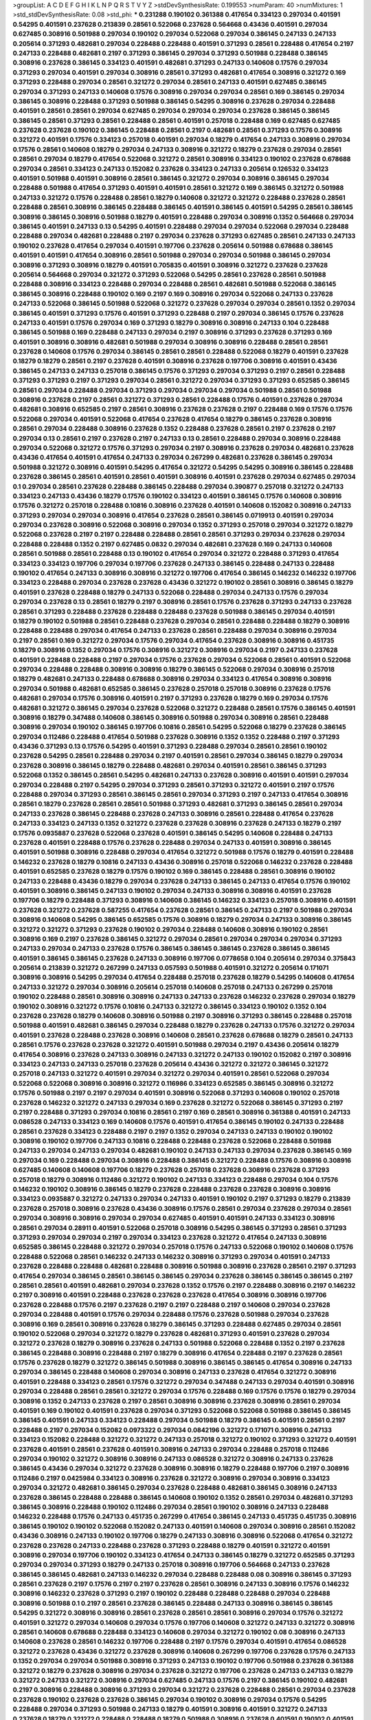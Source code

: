 >groupList:
A C D E F G H I K L
N P Q R S T V Y Z 
>stdDevSynthesisRate:
0.199553 
>numParam:
40
>numMixtures:
1
>std_stdDevSynthesisRate:
0.08
>std_phi:
***
0.231288 0.190102 0.361388 0.417654 0.334123 0.297034 0.401591 0.54295 0.401591 0.237628
0.213839 0.28561 0.522068 0.237628 0.564668 0.43436 0.401591 0.297034 0.627485 0.308916
0.501988 0.297034 0.190102 0.297034 0.522068 0.297034 0.386145 0.247133 0.247133 0.205614
0.371293 0.482681 0.297034 0.228488 0.228488 0.401591 0.371293 0.28561 0.228488 0.417654
0.2197 0.247133 0.228488 0.482681 0.2197 0.371293 0.386145 0.297034 0.371293 0.501988
0.228488 0.386145 0.308916 0.237628 0.386145 0.334123 0.401591 0.482681 0.371293 0.247133
0.140608 0.17576 0.297034 0.371293 0.297034 0.401591 0.297034 0.308916 0.28561 0.371293
0.482681 0.417654 0.308916 0.321272 0.169 0.371293 0.228488 0.297034 0.28561 0.321272
0.297034 0.28561 0.247133 0.401591 0.627485 0.386145 0.297034 0.371293 0.247133 0.140608
0.17576 0.308916 0.297034 0.297034 0.28561 0.169 0.386145 0.297034 0.386145 0.308916
0.228488 0.371293 0.501988 0.386145 0.54295 0.308916 0.237628 0.297034 0.228488 0.401591
0.28561 0.28561 0.297034 0.627485 0.297034 0.297034 0.297034 0.237628 0.386145 0.386145
0.386145 0.28561 0.371293 0.28561 0.228488 0.28561 0.401591 0.257018 0.228488 0.169
0.627485 0.627485 0.237628 0.237628 0.190102 0.386145 0.228488 0.28561 0.2197 0.482681
0.28561 0.371293 0.17576 0.308916 0.321272 0.401591 0.17576 0.334123 0.257018 0.401591
0.297034 0.18279 0.417654 0.247133 0.308916 0.297034 0.17576 0.28561 0.140608 0.18279
0.297034 0.247133 0.308916 0.321272 0.18279 0.237628 0.297034 0.28561 0.28561 0.297034
0.18279 0.417654 0.522068 0.321272 0.28561 0.308916 0.334123 0.190102 0.237628 0.678688
0.297034 0.28561 0.334123 0.247133 0.152082 0.237628 0.334123 0.247133 0.205614 0.126532
0.334123 0.401591 0.501988 0.401591 0.308916 0.28561 0.386145 0.321272 0.297034 0.308916
0.386145 0.297034 0.228488 0.501988 0.417654 0.371293 0.401591 0.401591 0.28561 0.321272
0.169 0.386145 0.321272 0.501988 0.247133 0.321272 0.17576 0.228488 0.28561 0.18279
0.140608 0.321272 0.321272 0.228488 0.237628 0.28561 0.228488 0.28561 0.308916 0.386145
0.228488 0.386145 0.401591 0.386145 0.401591 0.54295 0.28561 0.386145 0.308916 0.386145
0.308916 0.501988 0.18279 0.401591 0.228488 0.297034 0.308916 0.1352 0.564668 0.297034
0.386145 0.401591 0.247133 0.13 0.54295 0.401591 0.228488 0.297034 0.297034 0.522068
0.297034 0.228488 0.228488 0.297034 0.482681 0.228488 0.2197 0.297034 0.237628 0.371293
0.627485 0.28561 0.247133 0.247133 0.190102 0.237628 0.417654 0.297034 0.401591 0.197706
0.237628 0.205614 0.501988 0.678688 0.386145 0.401591 0.401591 0.417654 0.308916 0.28561
0.501988 0.297034 0.297034 0.501988 0.386145 0.297034 0.308916 0.371293 0.308916 0.18279
0.401591 0.705835 0.401591 0.308916 0.321272 0.237628 0.237628 0.205614 0.564668 0.297034
0.321272 0.371293 0.522068 0.54295 0.28561 0.237628 0.28561 0.501988 0.228488 0.308916
0.334123 0.228488 0.297034 0.228488 0.28561 0.482681 0.501988 0.522068 0.386145 0.386145
0.308916 0.228488 0.190102 0.169 0.2197 0.169 0.308916 0.297034 0.522068 0.247133
0.237628 0.247133 0.522068 0.386145 0.501988 0.522068 0.321272 0.237628 0.297034 0.297034
0.28561 0.1352 0.297034 0.386145 0.401591 0.371293 0.17576 0.401591 0.371293 0.228488
0.2197 0.297034 0.386145 0.17576 0.237628 0.247133 0.401591 0.17576 0.297034 0.169
0.371293 0.18279 0.308916 0.308916 0.247133 0.104 0.228488 0.386145 0.501988 0.169
0.228488 0.247133 0.297034 0.2197 0.308916 0.371293 0.237628 0.371293 0.169 0.401591
0.308916 0.308916 0.482681 0.501988 0.297034 0.308916 0.308916 0.228488 0.28561 0.28561
0.237628 0.140608 0.17576 0.297034 0.386145 0.28561 0.28561 0.228488 0.522068 0.18279
0.401591 0.237628 0.18279 0.18279 0.28561 0.2197 0.237628 0.401591 0.308916 0.237628
0.197706 0.308916 0.401591 0.43436 0.386145 0.247133 0.247133 0.257018 0.386145 0.17576
0.371293 0.297034 0.371293 0.2197 0.28561 0.228488 0.371293 0.371293 0.2197 0.371293
0.297034 0.28561 0.321272 0.297034 0.371293 0.371293 0.652585 0.386145 0.28561 0.297034
0.228488 0.297034 0.371293 0.297034 0.297034 0.297034 0.501988 0.28561 0.501988 0.308916
0.237628 0.2197 0.28561 0.321272 0.371293 0.28561 0.228488 0.17576 0.401591 0.237628
0.297034 0.482681 0.308916 0.652585 0.2197 0.28561 0.308916 0.237628 0.237628 0.2197
0.228488 0.169 0.17576 0.17576 0.522068 0.297034 0.401591 0.522068 0.417654 0.237628
0.417654 0.18279 0.386145 0.237628 0.308916 0.28561 0.297034 0.228488 0.308916 0.237628
0.1352 0.228488 0.237628 0.28561 0.2197 0.237628 0.2197 0.297034 0.13 0.28561
0.2197 0.237628 0.2197 0.247133 0.13 0.28561 0.228488 0.297034 0.308916 0.228488
0.297034 0.522068 0.321272 0.17576 0.371293 0.297034 0.2197 0.308916 0.237628 0.297034
0.482681 0.237628 0.43436 0.417654 0.401591 0.417654 0.247133 0.297034 0.267299 0.482681
0.237628 0.386145 0.297034 0.501988 0.321272 0.308916 0.401591 0.54295 0.417654 0.321272
0.54295 0.54295 0.308916 0.386145 0.228488 0.237628 0.386145 0.28561 0.401591 0.28561
0.401591 0.308916 0.401591 0.237628 0.297034 0.627485 0.297034 0.1 0.297034 0.28561
0.237628 0.228488 0.386145 0.228488 0.297034 0.390877 0.257018 0.321272 0.247133 0.334123
0.247133 0.43436 0.18279 0.17576 0.190102 0.334123 0.401591 0.386145 0.17576 0.140608
0.308916 0.17576 0.321272 0.257018 0.228488 0.10816 0.308916 0.237628 0.401591 0.140608
0.152082 0.308916 0.247133 0.371293 0.297034 0.297034 0.308916 0.417654 0.237628 0.28561
0.386145 0.0719913 0.401591 0.297034 0.297034 0.237628 0.308916 0.522068 0.308916 0.297034
0.1352 0.371293 0.257018 0.297034 0.321272 0.18279 0.522068 0.237628 0.2197 0.2197
0.228488 0.228488 0.28561 0.28561 0.371293 0.297034 0.237628 0.297034 0.228488 0.228488
0.1352 0.2197 0.627485 0.0832 0.297034 0.482681 0.237628 0.169 0.247133 0.140608
0.28561 0.501988 0.28561 0.228488 0.13 0.190102 0.417654 0.297034 0.321272 0.228488
0.371293 0.417654 0.334123 0.334123 0.197706 0.297034 0.197706 0.237628 0.247133 0.386145
0.228488 0.247133 0.228488 0.190102 0.417654 0.247133 0.308916 0.308916 0.321272 0.197706
0.417654 0.386145 0.146232 0.146232 0.197706 0.334123 0.228488 0.297034 0.237628 0.237628
0.43436 0.321272 0.190102 0.28561 0.308916 0.386145 0.18279 0.401591 0.237628 0.228488
0.18279 0.247133 0.522068 0.228488 0.297034 0.247133 0.17576 0.297034 0.297034 0.237628
0.13 0.28561 0.18279 0.2197 0.308916 0.28561 0.17576 0.237628 0.371293 0.247133
0.237628 0.28561 0.371293 0.228488 0.237628 0.228488 0.228488 0.237628 0.501988 0.386145
0.297034 0.401591 0.18279 0.190102 0.501988 0.28561 0.228488 0.237628 0.297034 0.28561
0.228488 0.228488 0.18279 0.308916 0.228488 0.228488 0.297034 0.417654 0.247133 0.237628
0.28561 0.228488 0.297034 0.308916 0.297034 0.2197 0.28561 0.169 0.321272 0.297034
0.17576 0.297034 0.417654 0.237628 0.308916 0.308916 0.451735 0.18279 0.308916 0.1352
0.297034 0.17576 0.308916 0.321272 0.308916 0.297034 0.2197 0.247133 0.237628 0.401591
0.228488 0.228488 0.2197 0.297034 0.17576 0.237628 0.297034 0.522068 0.28561 0.401591
0.522068 0.297034 0.228488 0.228488 0.308916 0.308916 0.18279 0.386145 0.522068 0.297034
0.308916 0.257018 0.18279 0.482681 0.247133 0.228488 0.678688 0.308916 0.297034 0.334123
0.417654 0.308916 0.308916 0.297034 0.501988 0.482681 0.652585 0.386145 0.237628 0.257018
0.257018 0.308916 0.237628 0.17576 0.482681 0.297034 0.17576 0.308916 0.401591 0.2197
0.371293 0.237628 0.18279 0.169 0.297034 0.17576 0.482681 0.321272 0.386145 0.297034
0.237628 0.522068 0.321272 0.228488 0.28561 0.17576 0.386145 0.401591 0.308916 0.18279
0.347488 0.140608 0.386145 0.308916 0.501988 0.297034 0.308916 0.28561 0.228488 0.308916
0.297034 0.190102 0.386145 0.197706 0.10816 0.28561 0.54295 0.522068 0.18279 0.237628
0.386145 0.297034 0.112486 0.228488 0.417654 0.501988 0.237628 0.308916 0.1352 0.1352
0.228488 0.2197 0.371293 0.43436 0.371293 0.13 0.17576 0.54295 0.401591 0.371293
0.228488 0.297034 0.28561 0.28561 0.190102 0.237628 0.54295 0.28561 0.228488 0.297034
0.2197 0.401591 0.28561 0.297034 0.386145 0.18279 0.297034 0.237628 0.308916 0.386145
0.18279 0.228488 0.482681 0.297034 0.401591 0.28561 0.386145 0.371293 0.522068 0.1352
0.386145 0.28561 0.54295 0.482681 0.247133 0.237628 0.308916 0.401591 0.401591 0.297034
0.297034 0.228488 0.2197 0.54295 0.297034 0.371293 0.28561 0.371293 0.321272 0.401591
0.2197 0.17576 0.228488 0.297034 0.371293 0.28561 0.386145 0.28561 0.297034 0.371293
0.2197 0.247133 0.417654 0.308916 0.28561 0.18279 0.237628 0.28561 0.28561 0.501988
0.371293 0.482681 0.371293 0.386145 0.28561 0.297034 0.247133 0.237628 0.386145 0.228488
0.237628 0.247133 0.308916 0.28561 0.228488 0.417654 0.237628 0.247133 0.334123 0.247133
0.1352 0.321272 0.237628 0.237628 0.308916 0.237628 0.247133 0.18279 0.2197 0.17576
0.0935887 0.237628 0.522068 0.237628 0.401591 0.386145 0.54295 0.140608 0.228488 0.247133
0.237628 0.401591 0.228488 0.17576 0.237628 0.228488 0.297034 0.247133 0.401591 0.308916
0.386145 0.401591 0.501988 0.308916 0.228488 0.297034 0.417654 0.321272 0.501988 0.17576
0.18279 0.401591 0.228488 0.146232 0.237628 0.18279 0.10816 0.247133 0.43436 0.308916
0.257018 0.522068 0.146232 0.237628 0.228488 0.401591 0.652585 0.237628 0.18279 0.17576
0.190102 0.169 0.386145 0.228488 0.28561 0.308916 0.190102 0.247133 0.228488 0.43436
0.18279 0.297034 0.237628 0.247133 0.386145 0.247133 0.417654 0.17576 0.190102 0.401591
0.308916 0.386145 0.247133 0.190102 0.297034 0.247133 0.308916 0.308916 0.401591 0.237628
0.197706 0.18279 0.228488 0.371293 0.308916 0.140608 0.386145 0.146232 0.334123 0.257018
0.308916 0.401591 0.237628 0.321272 0.237628 0.587255 0.417654 0.237628 0.28561 0.386145
0.247133 0.2197 0.501988 0.297034 0.308916 0.140608 0.54295 0.386145 0.652585 0.17576
0.308916 0.18279 0.297034 0.247133 0.308916 0.386145 0.321272 0.321272 0.371293 0.237628
0.190102 0.297034 0.228488 0.140608 0.308916 0.190102 0.28561 0.308916 0.169 0.2197
0.237628 0.386145 0.321272 0.297034 0.28561 0.297034 0.297034 0.297034 0.371293 0.247133
0.297034 0.247133 0.237628 0.17576 0.386145 0.386145 0.386145 0.237628 0.386145 0.386145
0.401591 0.386145 0.386145 0.237628 0.247133 0.308916 0.197706 0.0778658 0.104 0.205614
0.297034 0.375843 0.205614 0.213839 0.321272 0.267299 0.247133 0.057593 0.501988 0.401591
0.321272 0.205614 0.171071 0.308916 0.308916 0.54295 0.297034 0.417654 0.228488 0.257018
0.237628 0.18279 0.54295 0.140608 0.417654 0.247133 0.321272 0.297034 0.308916 0.205614
0.257018 0.140608 0.257018 0.247133 0.267299 0.257018 0.190102 0.228488 0.28561 0.308916
0.308916 0.247133 0.247133 0.237628 0.146232 0.237628 0.297034 0.18279 0.190102 0.308916
0.321272 0.17576 0.10816 0.247133 0.321272 0.386145 0.334123 0.190102 0.1352 0.104
0.237628 0.237628 0.18279 0.140608 0.308916 0.501988 0.2197 0.308916 0.371293 0.386145
0.228488 0.257018 0.501988 0.401591 0.482681 0.386145 0.297034 0.228488 0.18279 0.237628
0.247133 0.17576 0.321272 0.297034 0.401591 0.237628 0.228488 0.237628 0.308916 0.140608
0.28561 0.237628 0.678688 0.18279 0.28561 0.247133 0.28561 0.17576 0.237628 0.237628
0.321272 0.401591 0.501988 0.297034 0.2197 0.43436 0.205614 0.18279 0.417654 0.308916
0.237628 0.247133 0.308916 0.247133 0.321272 0.247133 0.190102 0.152082 0.2197 0.308916
0.334123 0.247133 0.247133 0.257018 0.237628 0.205614 0.43436 0.321272 0.321272 0.386145
0.321272 0.257018 0.247133 0.321272 0.401591 0.297034 0.321272 0.297034 0.401591 0.28561
0.522068 0.297034 0.522068 0.522068 0.308916 0.308916 0.321272 0.116986 0.334123 0.652585
0.386145 0.308916 0.321272 0.17576 0.501988 0.2197 0.2197 0.297034 0.401591 0.308916
0.522068 0.371293 0.140608 0.190102 0.257018 0.237628 0.146232 0.321272 0.247133 0.297034
0.169 0.237628 0.321272 0.522068 0.386145 0.371293 0.2197 0.2197 0.228488 0.371293
0.297034 0.10816 0.28561 0.2197 0.169 0.28561 0.308916 0.361388 0.401591 0.247133
0.086528 0.247133 0.334123 0.169 0.140608 0.17576 0.401591 0.417654 0.386145 0.190102
0.247133 0.228488 0.28561 0.237628 0.334123 0.228488 0.2197 0.2197 0.1352 0.297034
0.247133 0.247133 0.190102 0.190102 0.308916 0.190102 0.197706 0.247133 0.10816 0.228488
0.228488 0.237628 0.522068 0.228488 0.501988 0.247133 0.297034 0.247133 0.297034 0.482681
0.190102 0.247133 0.247133 0.297034 0.237628 0.386145 0.169 0.297034 0.169 0.228488
0.297034 0.308916 0.228488 0.386145 0.321272 0.228488 0.17576 0.308916 0.308916 0.627485
0.140608 0.140608 0.197706 0.18279 0.237628 0.257018 0.237628 0.308916 0.237628 0.371293
0.257018 0.18279 0.308916 0.112486 0.321272 0.190102 0.247133 0.334123 0.228488 0.297034
0.104 0.17576 0.146232 0.190102 0.308916 0.386145 0.18279 0.237628 0.228488 0.237628
0.237628 0.308916 0.308916 0.334123 0.0935887 0.321272 0.247133 0.297034 0.247133 0.401591
0.190102 0.2197 0.371293 0.18279 0.213839 0.237628 0.257018 0.308916 0.237628 0.43436
0.308916 0.17576 0.28561 0.297034 0.237628 0.297034 0.28561 0.297034 0.308916 0.308916
0.297034 0.297034 0.627485 0.401591 0.401591 0.247133 0.334123 0.308916 0.28561 0.297034
0.28911 0.401591 0.522068 0.257018 0.308916 0.54295 0.386145 0.371293 0.28561 0.371293
0.371293 0.297034 0.297034 0.2197 0.297034 0.334123 0.237628 0.321272 0.417654 0.247133
0.308916 0.652585 0.386145 0.228488 0.321272 0.297034 0.257018 0.17576 0.247133 0.522068
0.190102 0.140608 0.17576 0.228488 0.522068 0.28561 0.146232 0.247133 0.146232 0.308916
0.371293 0.297034 0.401591 0.247133 0.237628 0.228488 0.228488 0.482681 0.228488 0.308916
0.501988 0.308916 0.237628 0.28561 0.2197 0.371293 0.417654 0.297034 0.386145 0.28561
0.386145 0.386145 0.297034 0.237628 0.386145 0.386145 0.386145 0.2197 0.28561 0.28561
0.401591 0.482681 0.297034 0.237628 0.1352 0.17576 0.2197 0.228488 0.308916 0.2197
0.146232 0.2197 0.308916 0.401591 0.228488 0.237628 0.237628 0.237628 0.417654 0.308916
0.308916 0.197706 0.237628 0.228488 0.17576 0.2197 0.237628 0.2197 0.2197 0.228488
0.2197 0.140608 0.297034 0.237628 0.297034 0.228488 0.401591 0.17576 0.297034 0.228488
0.17576 0.237628 0.501988 0.297034 0.237628 0.308916 0.169 0.28561 0.308916 0.237628
0.18279 0.386145 0.371293 0.228488 0.627485 0.297034 0.28561 0.190102 0.522068 0.297034
0.321272 0.18279 0.237628 0.482681 0.371293 0.401591 0.237628 0.297034 0.321272 0.237628
0.18279 0.308916 0.237628 0.247133 0.501988 0.522068 0.228488 0.1352 0.2197 0.237628
0.386145 0.228488 0.308916 0.228488 0.2197 0.18279 0.308916 0.417654 0.228488 0.2197
0.237628 0.28561 0.17576 0.237628 0.18279 0.321272 0.386145 0.501988 0.308916 0.386145
0.386145 0.417654 0.308916 0.247133 0.297034 0.386145 0.228488 0.140608 0.297034 0.308916
0.247133 0.237628 0.417654 0.321272 0.308916 0.401591 0.228488 0.334123 0.28561 0.17576
0.321272 0.297034 0.347488 0.247133 0.297034 0.401591 0.308916 0.297034 0.228488 0.28561
0.28561 0.321272 0.297034 0.17576 0.228488 0.169 0.17576 0.17576 0.18279 0.297034
0.308916 0.1352 0.247133 0.237628 0.2197 0.28561 0.308916 0.308916 0.237628 0.308916
0.28561 0.297034 0.401591 0.169 0.190102 0.401591 0.237628 0.297034 0.371293 0.522068
0.522068 0.501988 0.386145 0.386145 0.386145 0.401591 0.247133 0.334123 0.228488 0.297034
0.501988 0.18279 0.386145 0.401591 0.28561 0.2197 0.228488 0.2197 0.297034 0.152082
0.0973322 0.297034 0.0842196 0.321272 0.171071 0.308916 0.247133 0.334123 0.152082 0.228488
0.321272 0.321272 0.247133 0.257018 0.321272 0.190102 0.371293 0.321272 0.401591 0.237628
0.401591 0.28561 0.237628 0.401591 0.308916 0.247133 0.297034 0.228488 0.257018 0.112486
0.297034 0.190102 0.321272 0.308916 0.308916 0.247133 0.086528 0.321272 0.308916 0.247133
0.237628 0.386145 0.43436 0.297034 0.321272 0.237628 0.308916 0.308916 0.18279 0.228488
0.197706 0.2197 0.308916 0.112486 0.2197 0.0425984 0.334123 0.308916 0.237628 0.321272
0.308916 0.297034 0.308916 0.334123 0.297034 0.321272 0.482681 0.386145 0.297034 0.237628
0.228488 0.482681 0.386145 0.308916 0.247133 0.237628 0.386145 0.228488 0.228488 0.386145
0.140608 0.190102 0.1352 0.28561 0.297034 0.482681 0.371293 0.386145 0.308916 0.228488
0.190102 0.112486 0.297034 0.28561 0.190102 0.308916 0.247133 0.228488 0.146232 0.228488
0.17576 0.247133 0.451735 0.267299 0.417654 0.386145 0.247133 0.451735 0.451735 0.308916
0.386145 0.190102 0.190102 0.522068 0.152082 0.247133 0.401591 0.140608 0.297034 0.308916
0.28561 0.152082 0.43436 0.308916 0.247133 0.190102 0.197706 0.18279 0.247133 0.308916
0.308916 0.522068 0.417654 0.321272 0.237628 0.237628 0.247133 0.228488 0.237628 0.371293
0.228488 0.18279 0.401591 0.321272 0.401591 0.308916 0.297034 0.197706 0.190102 0.334123
0.417654 0.247133 0.386145 0.18279 0.321272 0.652585 0.371293 0.297034 0.297034 0.371293
0.18279 0.247133 0.257018 0.308916 0.197706 0.564668 0.247133 0.237628 0.386145 0.386145
0.482681 0.247133 0.146232 0.297034 0.228488 0.228488 0.08 0.308916 0.386145 0.371293
0.28561 0.237628 0.2197 0.17576 0.2197 0.2197 0.237628 0.28561 0.308916 0.247133
0.308916 0.17576 0.146232 0.308916 0.146232 0.237628 0.371293 0.2197 0.190102 0.228488
0.228488 0.228488 0.297034 0.228488 0.308916 0.501988 0.1 0.2197 0.28561 0.237628
0.386145 0.228488 0.247133 0.308916 0.386145 0.386145 0.54295 0.321272 0.308916 0.308916
0.28561 0.237628 0.28561 0.28561 0.308916 0.297034 0.17576 0.321272 0.401591 0.321272
0.297034 0.140608 0.297034 0.17576 0.197706 0.140608 0.321272 0.247133 0.321272 0.308916
0.28561 0.140608 0.678688 0.228488 0.334123 0.140608 0.297034 0.321272 0.190102 0.08
0.308916 0.247133 0.140608 0.237628 0.28561 0.146232 0.197706 0.228488 0.2197 0.17576
0.297034 0.401591 0.417654 0.086528 0.321272 0.237628 0.43436 0.321272 0.237628 0.308916
0.140608 0.267299 0.197706 0.237628 0.17576 0.247133 0.1352 0.297034 0.297034 0.501988
0.308916 0.371293 0.247133 0.190102 0.197706 0.501988 0.237628 0.361388 0.321272 0.18279
0.237628 0.308916 0.297034 0.237628 0.321272 0.197706 0.237628 0.247133 0.247133 0.18279
0.321272 0.247133 0.321272 0.308916 0.297034 0.627485 0.247133 0.17576 0.2197 0.386145
0.190102 0.482681 0.2197 0.308916 0.228488 0.308916 0.371293 0.297034 0.321272 0.237628
0.228488 0.28561 0.297034 0.237628 0.237628 0.190102 0.237628 0.237628 0.386145 0.297034
0.190102 0.308916 0.297034 0.17576 0.54295 0.228488 0.297034 0.371293 0.501988 0.247133
0.18279 0.401591 0.308916 0.401591 0.321272 0.247133 0.237628 0.18279 0.321272 0.228488
0.228488 0.18279 0.501988 0.308916 0.237628 0.401591 0.190102 0.401591 0.386145 0.417654
0.401591 0.247133 0.237628 0.237628 0.247133 0.371293 0.140608 0.297034 0.501988 0.386145
0.237628 0.197706 0.237628 0.386145 0.17576 0.321272 0.28561 0.386145 0.237628 0.308916
0.2197 0.228488 0.17576 0.308916 0.386145 0.28561 0.237628 0.237628 0.247133 0.13
0.28561 0.297034 0.228488 0.297034 0.17576 0.2197 0.386145 0.308916 0.2197 0.17576
0.297034 0.297034 0.417654 0.386145 0.297034 0.2197 0.386145 0.297034 0.228488 0.28561
0.2197 0.321272 0.190102 0.297034 0.190102 0.28561 0.401591 0.321272 0.17576 0.297034
0.228488 0.1 0.237628 0.228488 0.10816 0.522068 0.308916 0.18279 0.308916 0.17576
0.386145 0.2197 0.297034 0.401591 0.417654 0.308916 0.297034 0.197706 0.190102 0.140608
0.190102 0.2197 0.297034 0.17576 0.386145 0.237628 0.18279 0.386145 0.247133 0.297034
0.247133 0.247133 0.297034 0.247133 0.321272 0.237628 0.228488 0.169 0.308916 0.1352
0.386145 0.2197 0.297034 0.386145 0.308916 0.2197 0.146232 0.17576 0.18279 0.308916
0.28561 0.401591 0.501988 0.501988 0.18279 0.0832 0.247133 0.522068 0.417654 0.371293
0.308916 0.146232 0.2197 0.297034 0.522068 0.297034 0.247133 0.228488 0.297034 0.28561
0.237628 0.17576 0.308916 0.2197 0.247133 0.18279 0.247133 0.501988 0.386145 0.308916
0.18279 0.18279 0.401591 0.308916 0.18279 0.401591 0.321272 0.237628 0.121665 0.297034
0.18279 0.169 0.501988 0.1352 0.1352 0.401591 0.321272 0.297034 0.228488 0.501988
0.297034 0.228488 0.522068 0.237628 0.28561 0.501988 0.237628 0.2197 0.401591 0.237628
0.2197 0.308916 0.401591 0.17576 0.28561 0.501988 0.308916 0.371293 0.386145 0.17576
0.297034 0.401591 0.28561 0.297034 0.237628 0.386145 0.140608 0.308916 0.308916 0.228488
0.228488 0.237628 0.190102 0.522068 0.2197 0.2197 0.297034 0.17576 0.228488 0.417654
0.17576 0.237628 0.17576 0.297034 0.297034 0.308916 0.237628 0.297034 0.17576 0.190102
0.18279 0.237628 
>categories:
0 0
>mixtureAssignment:
0 0 0 0 0 0 0 0 0 0 0 0 0 0 0 0 0 0 0 0 0 0 0 0 0 0 0 0 0 0 0 0 0 0 0 0 0 0 0 0 0 0 0 0 0 0 0 0 0 0
0 0 0 0 0 0 0 0 0 0 0 0 0 0 0 0 0 0 0 0 0 0 0 0 0 0 0 0 0 0 0 0 0 0 0 0 0 0 0 0 0 0 0 0 0 0 0 0 0 0
0 0 0 0 0 0 0 0 0 0 0 0 0 0 0 0 0 0 0 0 0 0 0 0 0 0 0 0 0 0 0 0 0 0 0 0 0 0 0 0 0 0 0 0 0 0 0 0 0 0
0 0 0 0 0 0 0 0 0 0 0 0 0 0 0 0 0 0 0 0 0 0 0 0 0 0 0 0 0 0 0 0 0 0 0 0 0 0 0 0 0 0 0 0 0 0 0 0 0 0
0 0 0 0 0 0 0 0 0 0 0 0 0 0 0 0 0 0 0 0 0 0 0 0 0 0 0 0 0 0 0 0 0 0 0 0 0 0 0 0 0 0 0 0 0 0 0 0 0 0
0 0 0 0 0 0 0 0 0 0 0 0 0 0 0 0 0 0 0 0 0 0 0 0 0 0 0 0 0 0 0 0 0 0 0 0 0 0 0 0 0 0 0 0 0 0 0 0 0 0
0 0 0 0 0 0 0 0 0 0 0 0 0 0 0 0 0 0 0 0 0 0 0 0 0 0 0 0 0 0 0 0 0 0 0 0 0 0 0 0 0 0 0 0 0 0 0 0 0 0
0 0 0 0 0 0 0 0 0 0 0 0 0 0 0 0 0 0 0 0 0 0 0 0 0 0 0 0 0 0 0 0 0 0 0 0 0 0 0 0 0 0 0 0 0 0 0 0 0 0
0 0 0 0 0 0 0 0 0 0 0 0 0 0 0 0 0 0 0 0 0 0 0 0 0 0 0 0 0 0 0 0 0 0 0 0 0 0 0 0 0 0 0 0 0 0 0 0 0 0
0 0 0 0 0 0 0 0 0 0 0 0 0 0 0 0 0 0 0 0 0 0 0 0 0 0 0 0 0 0 0 0 0 0 0 0 0 0 0 0 0 0 0 0 0 0 0 0 0 0
0 0 0 0 0 0 0 0 0 0 0 0 0 0 0 0 0 0 0 0 0 0 0 0 0 0 0 0 0 0 0 0 0 0 0 0 0 0 0 0 0 0 0 0 0 0 0 0 0 0
0 0 0 0 0 0 0 0 0 0 0 0 0 0 0 0 0 0 0 0 0 0 0 0 0 0 0 0 0 0 0 0 0 0 0 0 0 0 0 0 0 0 0 0 0 0 0 0 0 0
0 0 0 0 0 0 0 0 0 0 0 0 0 0 0 0 0 0 0 0 0 0 0 0 0 0 0 0 0 0 0 0 0 0 0 0 0 0 0 0 0 0 0 0 0 0 0 0 0 0
0 0 0 0 0 0 0 0 0 0 0 0 0 0 0 0 0 0 0 0 0 0 0 0 0 0 0 0 0 0 0 0 0 0 0 0 0 0 0 0 0 0 0 0 0 0 0 0 0 0
0 0 0 0 0 0 0 0 0 0 0 0 0 0 0 0 0 0 0 0 0 0 0 0 0 0 0 0 0 0 0 0 0 0 0 0 0 0 0 0 0 0 0 0 0 0 0 0 0 0
0 0 0 0 0 0 0 0 0 0 0 0 0 0 0 0 0 0 0 0 0 0 0 0 0 0 0 0 0 0 0 0 0 0 0 0 0 0 0 0 0 0 0 0 0 0 0 0 0 0
0 0 0 0 0 0 0 0 0 0 0 0 0 0 0 0 0 0 0 0 0 0 0 0 0 0 0 0 0 0 0 0 0 0 0 0 0 0 0 0 0 0 0 0 0 0 0 0 0 0
0 0 0 0 0 0 0 0 0 0 0 0 0 0 0 0 0 0 0 0 0 0 0 0 0 0 0 0 0 0 0 0 0 0 0 0 0 0 0 0 0 0 0 0 0 0 0 0 0 0
0 0 0 0 0 0 0 0 0 0 0 0 0 0 0 0 0 0 0 0 0 0 0 0 0 0 0 0 0 0 0 0 0 0 0 0 0 0 0 0 0 0 0 0 0 0 0 0 0 0
0 0 0 0 0 0 0 0 0 0 0 0 0 0 0 0 0 0 0 0 0 0 0 0 0 0 0 0 0 0 0 0 0 0 0 0 0 0 0 0 0 0 0 0 0 0 0 0 0 0
0 0 0 0 0 0 0 0 0 0 0 0 0 0 0 0 0 0 0 0 0 0 0 0 0 0 0 0 0 0 0 0 0 0 0 0 0 0 0 0 0 0 0 0 0 0 0 0 0 0
0 0 0 0 0 0 0 0 0 0 0 0 0 0 0 0 0 0 0 0 0 0 0 0 0 0 0 0 0 0 0 0 0 0 0 0 0 0 0 0 0 0 0 0 0 0 0 0 0 0
0 0 0 0 0 0 0 0 0 0 0 0 0 0 0 0 0 0 0 0 0 0 0 0 0 0 0 0 0 0 0 0 0 0 0 0 0 0 0 0 0 0 0 0 0 0 0 0 0 0
0 0 0 0 0 0 0 0 0 0 0 0 0 0 0 0 0 0 0 0 0 0 0 0 0 0 0 0 0 0 0 0 0 0 0 0 0 0 0 0 0 0 0 0 0 0 0 0 0 0
0 0 0 0 0 0 0 0 0 0 0 0 0 0 0 0 0 0 0 0 0 0 0 0 0 0 0 0 0 0 0 0 0 0 0 0 0 0 0 0 0 0 0 0 0 0 0 0 0 0
0 0 0 0 0 0 0 0 0 0 0 0 0 0 0 0 0 0 0 0 0 0 0 0 0 0 0 0 0 0 0 0 0 0 0 0 0 0 0 0 0 0 0 0 0 0 0 0 0 0
0 0 0 0 0 0 0 0 0 0 0 0 0 0 0 0 0 0 0 0 0 0 0 0 0 0 0 0 0 0 0 0 0 0 0 0 0 0 0 0 0 0 0 0 0 0 0 0 0 0
0 0 0 0 0 0 0 0 0 0 0 0 0 0 0 0 0 0 0 0 0 0 0 0 0 0 0 0 0 0 0 0 0 0 0 0 0 0 0 0 0 0 0 0 0 0 0 0 0 0
0 0 0 0 0 0 0 0 0 0 0 0 0 0 0 0 0 0 0 0 0 0 0 0 0 0 0 0 0 0 0 0 0 0 0 0 0 0 0 0 0 0 0 0 0 0 0 0 0 0
0 0 0 0 0 0 0 0 0 0 0 0 0 0 0 0 0 0 0 0 0 0 0 0 0 0 0 0 0 0 0 0 0 0 0 0 0 0 0 0 0 0 0 0 0 0 0 0 0 0
0 0 0 0 0 0 0 0 0 0 0 0 0 0 0 0 0 0 0 0 0 0 0 0 0 0 0 0 0 0 0 0 0 0 0 0 0 0 0 0 0 0 0 0 0 0 0 0 0 0
0 0 0 0 0 0 0 0 0 0 0 0 0 0 0 0 0 0 0 0 0 0 0 0 0 0 0 0 0 0 0 0 0 0 0 0 0 0 0 0 0 0 0 0 0 0 0 0 0 0
0 0 0 0 0 0 0 0 0 0 0 0 0 0 0 0 0 0 0 0 0 0 0 0 0 0 0 0 0 0 0 0 0 0 0 0 0 0 0 0 0 0 0 0 0 0 0 0 0 0
0 0 0 0 0 0 0 0 0 0 0 0 0 0 0 0 0 0 0 0 0 0 0 0 0 0 0 0 0 0 0 0 0 0 0 0 0 0 0 0 0 0 0 0 0 0 0 0 0 0
0 0 0 0 0 0 0 0 0 0 0 0 0 0 0 0 0 0 0 0 0 0 0 0 0 0 0 0 0 0 0 0 0 0 0 0 0 0 0 0 0 0 0 0 0 0 0 0 0 0
0 0 0 0 0 0 0 0 0 0 0 0 0 0 0 0 0 0 0 0 0 0 0 0 0 0 0 0 0 0 0 0 0 0 0 0 0 0 0 0 0 0 0 0 0 0 0 0 0 0
0 0 0 0 0 0 0 0 0 0 0 0 0 0 0 0 0 0 0 0 0 0 0 0 0 0 0 0 0 0 0 0 0 0 0 0 0 0 0 0 0 0 0 0 0 0 0 0 0 0
0 0 0 0 0 0 0 0 0 0 0 0 0 0 0 0 0 0 0 0 0 0 0 0 0 0 0 0 0 0 0 0 0 0 0 0 0 0 0 0 0 0 0 0 0 0 0 0 0 0
0 0 0 0 0 0 0 0 0 0 0 0 0 0 0 0 0 0 0 0 0 0 0 0 0 0 0 0 0 0 0 0 0 0 0 0 0 0 0 0 0 0 0 0 0 0 0 0 0 0
0 0 0 0 0 0 0 0 0 0 0 0 0 0 0 0 0 0 0 0 0 0 0 0 0 0 0 0 0 0 0 0 0 0 0 0 0 0 0 0 0 0 0 0 0 0 0 0 0 0
0 0 0 0 0 0 0 0 0 0 0 0 0 0 0 0 0 0 0 0 0 0 0 0 0 0 0 0 0 0 0 0 0 0 0 0 0 0 0 0 0 0 0 0 0 0 0 0 0 0
0 0 0 0 0 0 0 0 0 0 0 0 0 0 0 0 0 0 0 0 0 0 0 0 0 0 0 0 0 0 0 0 0 0 0 0 0 0 0 0 0 0 0 0 0 0 0 0 0 0
0 0 0 0 0 0 0 0 0 0 0 0 0 0 0 0 0 0 0 0 0 0 0 0 0 0 0 0 0 0 0 0 0 0 0 0 0 0 0 0 0 0 0 0 0 0 0 0 0 0
0 0 0 0 0 0 0 0 0 0 0 0 0 0 0 0 0 0 0 0 0 0 0 0 0 0 0 0 0 0 0 0 0 0 0 0 0 0 0 0 0 0 0 0 0 0 0 0 0 0
0 0 0 0 0 0 0 0 0 0 0 0 0 0 0 0 0 0 0 0 0 0 0 0 0 0 0 0 0 0 0 0 0 0 0 0 0 0 0 0 0 0 0 0 0 0 0 0 0 0
0 0 0 0 0 0 0 0 0 0 0 0 0 0 0 0 0 0 0 0 0 0 0 0 0 0 0 0 0 0 0 0 0 0 0 0 0 0 0 0 0 0 
>numMutationCategories:
1
>numSelectionCategories:
1
>categoryProbabilities:
1 
>selectionIsInMixture:
***
0 
>mutationIsInMixture:
***
0 
>obsPhiSets:
0
>currentSynthesisRateLevel:
***
1.39219 0.97144 1.13635 1.15232 1.1725 0.910386 0.884417 0.9676 0.75741 0.879022
1.50887 1.06123 1.53692 1.27954 0.753071 1.13392 0.889323 1.05848 1.40433 0.695605
0.939315 0.920174 1.16392 1.31024 0.70945 1.04588 0.813838 1.06219 0.889411 1.16964
1.26356 0.950136 0.999847 0.977557 0.998037 0.911842 1.27288 0.789466 1.04209 0.921056
1.33514 1.18922 0.871109 0.797186 1.09938 0.902397 0.866166 0.956804 1.06679 1.29021
1.15272 1.35129 0.95563 1.09497 1.41012 0.998547 1.00698 0.97073 1.16166 0.966364
1.11877 0.960249 1.01394 0.77919 1.0543 1.36108 1.03128 0.936247 0.798511 0.963891
0.917935 0.879603 0.788866 1.21875 1.32074 1.08221 0.972293 0.815653 1.33952 0.708447
0.959148 1.14417 0.690996 1.22008 0.772867 1.01429 1.27132 0.879442 1.13808 0.852716
1.35934 0.962217 0.981634 1.0901 0.920988 1.15005 1.06907 0.6983 1.1559 1.0851
0.951235 1.46636 1.0193 1.12079 1.10474 1.04804 1.25484 0.779054 1.09185 1.27401
1.03426 1.06716 1.15456 0.840239 1.05619 0.937879 0.83651 1.32321 1.27203 0.722994
0.968276 1.22049 0.902489 1.03055 1.08051 1.0463 0.704571 1.05871 0.898676 1.07263
0.831956 0.51384 1.44885 1.04152 1.15224 1.17128 1.32427 0.946389 1.19962 1.48404
0.823799 0.920003 0.985658 0.996561 0.831726 1.42245 1.25423 0.856704 0.975808 1.006
0.855898 1.22413 1.28629 0.992191 0.720331 0.800031 0.718662 0.784866 1.45502 1.15462
0.84832 1.21081 0.964791 0.941556 0.783033 1.42354 1.0701 0.908091 0.907287 1.08398
1.19912 0.903894 1.12692 0.856161 0.810625 0.820603 1.08406 0.927077 1.15235 0.683002
0.858341 0.789287 0.823211 1.28249 1.68491 1.15158 1.02179 0.87283 1.06102 1.40085
0.938728 0.973628 0.94732 1.05956 0.870611 1.00605 0.928027 1.01939 0.969189 0.993715
1.02841 1.24194 0.977563 0.846355 1.20263 0.858462 1.08525 0.954699 0.915003 1.01125
1.19527 0.834539 1.0526 1.19603 1.28352 1.04892 1.038 0.917754 0.923102 1.05334
1.29426 0.767042 1.06591 1.18786 1.01258 1.12589 1.03701 0.811385 0.898331 0.878931
1.03701 1.421 1.35998 0.787456 0.808157 0.751228 0.834252 0.934295 0.980775 0.975277
0.849265 1.02556 0.990455 1.26004 0.979979 0.984761 0.741076 1.09764 0.770536 0.944963
0.944047 1.08662 0.899844 1.30785 0.818797 0.903647 1.4755 0.683238 0.81753 1.08537
0.833854 0.855889 1.07393 0.881656 0.754301 1.17824 1.21122 0.884975 1.18737 0.831895
0.678012 1.08351 0.85025 0.933739 1.1852 0.906705 1.01693 0.744378 0.72707 1.22163
0.823597 1.01199 0.770894 1.16175 0.634228 0.849578 0.98275 0.721943 0.869978 1.01446
0.84505 0.847956 0.888243 1.12789 1.01433 1.22197 0.842637 1.03482 0.906225 0.995213
1.14753 0.833597 0.968875 1.11604 1.17908 0.868755 0.840004 1.04111 0.78105 1.00319
0.903385 1.15979 1.07735 0.654598 0.927302 1.20435 0.852042 0.957789 1.11962 1.04284
0.751967 1.10281 0.899901 1.00728 0.678718 1.50655 0.770043 0.804631 0.918757 0.841081
0.92198 1.15421 1.00483 1.31327 1.00558 1.62643 0.755359 1.37685 1.13721 1.10632
0.879119 1.13707 1.03866 0.808938 1.23615 1.2827 1.03819 0.988069 0.918685 0.862493
1.01924 1.25087 0.877012 1.2591 1.76709 0.897002 1.26967 0.660862 0.598779 0.848603
1.0083 0.794477 1.57287 1.21031 0.940983 0.951018 0.851172 1.08329 0.743273 1.07684
1.21535 0.996254 0.878892 0.674643 1.06983 1.00392 0.878764 0.727956 0.81997 1.11718
1.00956 1.10297 1.29641 1.08158 0.86166 0.909913 1.08453 1.24838 1.6058 1.1671
1.00724 0.660848 0.81342 1.16088 1.07776 1.18464 0.669303 0.934891 1.18964 0.860545
1.19085 1.51033 1.5921 0.756823 0.859936 0.878558 0.792739 1.41148 0.807595 0.832802
1.07164 0.825513 1.10393 1.03426 0.843975 0.869221 1.00134 1.24729 0.92518 1.24016
1.05997 0.966854 0.952054 0.857964 0.876857 0.938545 1.05313 1.01538 1.36148 0.942673
0.955516 1.03189 0.888647 1.39363 0.891837 0.987655 0.884467 0.719896 1.15959 0.847928
1.04691 0.802978 0.91622 0.913848 1.70524 1.06661 1.34595 0.994538 1.03465 0.840834
1.04508 0.873865 0.709088 0.93378 1.28112 0.916316 1.07286 0.963461 1.2089 1.08163
1.54683 1.30841 1.44661 0.900363 0.798928 0.913824 0.946366 1.31669 1.146 1.05243
0.893155 0.829786 0.741524 0.788045 1.59435 1.0626 1.04494 0.767022 0.951463 1.14485
0.972307 1.20517 1.03428 1.41671 0.79061 0.885699 1.11859 1.35565 0.94149 1.10473
0.957881 1.12399 1.00903 0.874565 0.826525 1.04256 1.11384 1.13329 0.647346 1.01257
0.699004 0.765385 0.862117 0.793137 0.813647 0.783783 1.16791 0.624108 1.39204 0.893196
0.854979 0.870617 1.21332 0.892721 1.14512 1.21808 1.15413 0.965883 0.97561 1.02781
1.04738 1.03727 1.2355 1.15864 0.96991 0.844665 1.04451 1.06033 0.937777 1.06732
1.59248 0.823866 1.03911 1.01676 0.774199 0.709535 0.741153 0.942562 0.994174 0.977694
0.925724 0.944496 0.830437 0.854746 0.881745 0.796227 0.901191 0.801882 1.09939 1.32251
0.870493 1.1539 1.18337 0.969776 0.8819 1.74735 1.14856 0.87841 0.791455 1.31256
1.37945 0.99369 0.923981 1.34759 0.835745 1.04067 1.11627 1.27523 1.03607 1.02415
1.1412 0.772062 0.872334 0.930752 1.08286 0.715507 0.785263 1.01664 1.0899 1.0833
1.0255 0.874479 1.41693 1.13271 0.904022 1.16303 1.12934 1.30297 0.966011 1.53473
0.884872 1.07944 0.904179 0.98614 0.922087 0.852023 0.738836 1.18263 0.667253 1.28299
1.00416 0.889459 0.919719 1.11317 0.763984 0.923831 1.09181 0.892608 1.49461 1.19891
0.623354 0.713449 0.866925 0.77329 0.790853 0.783948 0.851527 0.666759 1.20252 0.806717
1.03953 1.02039 1.02982 0.882966 1.09892 1.02754 1.07061 1.13325 1.10068 1.07372
1.21984 1.13864 0.994703 0.778168 1.04566 1.36207 0.877767 0.955671 0.928142 0.912663
1.18351 0.968289 1.60928 1.1822 1.0318 1.04062 1.08367 1.18796 1.01512 0.98829
0.764165 0.981075 0.965331 0.773946 1.17124 0.875978 1.01639 0.717072 0.82085 0.867954
0.946701 1.04015 1.069 0.814071 0.994983 0.796258 0.879583 0.825828 0.968587 0.776209
1.12552 1.01896 0.967707 1.04164 1.11994 1.47175 0.810801 1.10592 0.920012 1.3349
1.33525 1.10313 1.25218 0.990072 1.15578 1.56431 0.862804 1.18802 0.910597 1.16334
0.83626 0.848163 0.856562 1.10152 1.00975 0.757177 1.09989 1.01639 1.01721 0.837908
1.11927 1.01307 1.02977 0.68254 1.2095 0.815343 0.902354 0.830259 0.865068 0.913691
1.17318 0.913283 1.19886 1.07405 0.767256 0.974921 0.935845 0.975133 1.01805 0.745107
0.968733 1.50277 1.1977 0.681754 0.981778 0.969682 1.25869 0.94224 0.945647 0.73718
0.850293 0.923082 1.05827 1.11618 1.16357 1.01985 1.06596 1.07137 1.3247 0.709935
1.03742 1.11831 1.1574 1.32364 0.744736 0.888912 1.1218 0.961387 1.15992 0.942951
0.857446 1.13994 0.884836 1.14878 0.65638 1.06329 0.723412 1.38242 0.999304 0.908636
1.01205 0.887153 0.915635 0.929544 0.864089 0.748784 1.0201 0.93238 0.788503 1.00065
1.2246 0.902435 0.760554 0.633835 1.31599 0.776348 0.761484 0.850011 1.17732 0.97378
0.704839 1.0323 1.19433 0.945357 0.959428 1.26973 1.15854 0.86253 0.748013 0.842062
0.886105 1.1954 1.56499 0.923265 1.082 0.74045 0.803639 0.950506 1.26957 0.798439
0.75194 0.820058 1.07386 0.929463 1.02791 0.778723 0.783283 0.891465 0.836891 1.53787
1.3752 0.83902 0.724891 0.815013 1.11463 1.42025 1.03064 0.64211 0.908618 0.803875
0.977927 0.863859 0.832209 0.874352 0.857842 1.02163 1.19944 1.24005 0.901394 1.08871
0.633118 0.930374 0.821625 1.18279 0.784414 1.02385 1.12773 0.84358 0.758987 1.05134
0.901184 0.886024 0.873225 1.25815 0.570925 1.2571 0.893166 1.01259 1.06504 1.33063
0.999689 1.3422 0.804422 1.03744 1.17251 0.640432 0.955054 0.780652 0.774549 1.69027
0.917962 0.932837 0.79672 1.10556 0.988703 0.859515 0.694011 0.751945 0.986392 1.01771
0.921771 0.8625 1.18916 0.921028 0.622304 0.90417 1.15721 0.858489 1.5807 0.958853
0.768356 1.14003 1.00021 1.00651 0.859317 1.37799 1.14852 1.16642 1.15286 0.650657
1.05183 0.887192 0.903506 0.819106 1.24699 1.5187 1.19671 0.897801 0.900944 0.677358
0.959817 0.620987 0.969932 0.980798 1.08903 1.25065 0.843971 0.813495 0.928788 1.01862
1.63801 1.29858 1.33236 1.09241 0.721013 1.09418 0.908155 0.680568 0.872765 1.24138
1.14987 1.00067 0.864086 0.727953 1.05626 0.878301 0.907554 0.817282 0.603545 0.885783
1.17125 1.11338 0.964889 1.09309 1.03355 0.974919 0.744071 1.08514 0.796675 1.39481
0.909291 1.33695 1.03511 0.611402 0.839902 0.739548 1.0507 0.964201 0.889358 0.923512
1.58382 0.950262 1.06516 0.828811 1.17365 1.28723 1.15442 0.816555 0.890619 0.655905
1.4902 1.09561 1.24004 0.915286 0.781866 1.16994 0.991057 0.908079 1.12874 0.920696
1.02984 2.10429 0.995 1.05911 1.4308 0.839013 0.783723 0.71238 0.731194 1.06034
0.830633 0.997369 1.08143 1.22539 1.21515 0.911388 1.01023 1.01097 0.830791 0.893339
1.03329 0.922344 1.00718 0.725721 1.00705 0.674572 1.06076 1.24034 1.2423 1.27445
0.831061 1.04519 0.938274 1.34858 0.977614 1.12823 0.830982 1.09084 0.888577 1.07824
0.895746 0.840298 1.07863 1.16383 0.869532 0.858643 0.946717 1.11359 0.850765 1.20149
1.25762 0.886607 1.3432 0.835408 0.808641 0.889865 1.54197 0.930221 0.906574 0.725343
0.748736 0.874846 0.909855 0.865709 0.727083 0.982414 0.844194 1.00874 1.09408 1.49699
1.31876 1.7565 0.951437 1.05163 0.789788 1.13418 1.18277 1.05777 1.28281 0.685111
1.08185 1.33344 0.873468 0.847803 1.00191 0.945975 1.07775 0.987805 1.3575 1.53781
1.03721 1.07053 1.0754 1.23083 1.00749 1.02466 0.896545 0.998566 1.39363 1.0839
1.38515 1.40651 0.961272 0.635794 0.699562 1.14518 1.01756 1.18464 1.26359 1.09677
0.928387 1.12083 0.873277 0.981921 1.13121 1.29617 0.895712 0.776007 0.82077 1.20345
0.859481 1.10989 0.8511 1.15307 0.714678 1.18515 0.921461 0.974702 0.897187 1.56158
1.01108 0.883703 1.24118 2.18008 0.822184 0.863375 1.06087 0.894117 0.702518 0.88653
0.945264 0.949817 0.951132 1.00578 0.896916 1.06179 0.933442 0.841985 0.87792 1.06376
1.07351 0.937702 0.762674 0.925015 1.24616 0.961834 0.890246 0.845419 1.02167 0.729452
0.988125 0.817215 1.14852 0.918953 1.14599 0.644624 0.971675 0.93201 0.682577 0.813749
1.01553 0.91916 0.798845 0.866182 0.932876 0.900535 0.866398 0.814844 1.32636 1.01408
0.787139 0.897449 1.16439 1.22922 0.892202 0.941916 1.0213 1.16798 1.15698 0.979466
0.831632 1.1296 0.860497 0.804304 1.23448 0.880999 0.77085 1.08529 0.859339 0.819148
0.926068 1.00357 0.69902 1.98946 0.782947 1.24453 1.07908 0.820555 0.786155 1.04411
1.28054 1.31188 0.816593 0.796045 0.901508 0.784708 0.892802 1.05127 1.14005 0.878881
0.770463 0.878077 0.846306 1.00943 0.92094 0.776427 0.798294 1.10669 0.990739 1.71276
0.753405 1.32207 0.76346 0.637814 1.02275 0.60765 0.812139 1.29255 0.979412 1.21958
0.862517 0.93167 1.22002 1.05335 1.4165 1.0461 0.991889 1.00543 1.40054 0.699536
0.963481 1.14534 0.917911 0.893975 1.03326 1.28284 1.17153 0.957856 1.09447 0.994172
0.924538 0.894539 0.895151 1.79518 0.775727 0.971246 1.17542 0.778134 0.695476 1.32465
0.937366 1.18816 1.12777 1.16167 1.04391 1.03712 0.730481 0.967112 0.830285 1.19886
0.740714 0.911941 0.908924 1.36211 1.17179 0.908387 0.67752 1.12164 0.845904 0.787559
0.717734 1.06529 1.24246 0.931252 0.994582 1.14915 0.783965 1.07955 1.35518 1.08528
0.934953 1.05064 1.01676 0.840003 0.939463 1.16219 0.984247 0.718766 1.00958 0.876034
0.920135 1.10578 1.29987 0.94321 0.759928 0.845876 0.855824 0.769687 0.787033 0.926055
0.761442 0.971526 0.682762 1.46296 1.0953 1.0167 1.03637 1.1178 0.817413 0.973978
0.892782 1.07489 0.847333 1.17591 0.940991 1.31145 0.795661 1.70511 0.933224 0.771813
0.866624 0.920037 1.10065 1.07937 0.888249 0.89531 1.11182 0.772003 1.09674 1.16653
1.49226 1.12292 0.715794 0.983457 0.796107 1.35897 1.01534 1.25658 1.19325 0.829716
0.864847 1.22464 0.97449 0.939277 0.840375 0.695452 0.901968 1.08124 0.774153 0.948349
1.51495 0.89007 0.989 0.997435 1.18389 1.35854 0.965204 0.856673 0.808725 0.990847
0.804281 0.86187 0.894959 1.19438 0.775414 1.08236 0.928867 0.85489 1.16587 0.893214
1.27685 0.937687 0.953495 1.06143 1.01975 1.14646 0.906894 0.865515 1.26774 1.14009
1.00885 1.07894 1.10421 1.06324 1.0914 1.18345 0.699857 0.886522 1.30689 1.06503
1.25759 0.928614 0.775164 0.772891 0.835096 1.02288 1.25225 0.696953 1.2526 1.0082
0.912676 1.39958 0.995474 1.0129 1.13656 1.21199 1.35892 0.861645 0.81038 1.11112
1.26606 1.18615 1.62364 0.956752 0.912395 0.935915 1.05182 0.923077 0.900942 1.18685
0.983685 1.32254 0.929036 1.843 0.801043 0.915711 0.816821 1.37504 1.09503 1.19474
1.74341 1.52664 1.06004 1.16809 0.731506 0.84606 0.864572 1.01067 0.870628 0.919979
1.09697 0.730674 0.792734 0.595149 0.987321 0.818489 1.07133 1.05268 1.03086 1.00736
1.67075 0.895504 1.14743 1.19126 1.21081 1.14067 1.11338 0.940294 0.992315 0.970579
1.01691 0.915063 1.13213 1.02548 0.84733 2.0625 1.01007 1.0741 0.914912 0.995858
0.963606 0.945203 0.986468 1.03975 1.34857 1.11563 0.792805 0.95487 1.18515 0.948109
0.661423 1.00702 0.901454 0.911856 0.805941 1.18934 0.787803 0.952471 0.947191 0.748202
1.13732 0.741132 0.984424 1.16397 0.879986 1.097 1.06678 0.814127 1.03183 1.18408
1.11573 1.14471 0.830813 1.09677 0.71316 0.930904 1.0704 0.776737 0.913205 0.986899
0.920519 0.93228 1.59706 1.02476 1.34581 1.18687 1.21431 1.26394 1.09669 0.93827
1.2163 0.95162 0.882878 1.09606 0.823694 0.838858 0.960405 1.09764 1.13792 0.746649
1.42994 0.846902 0.863481 0.954106 1.03456 0.755701 0.728292 0.883439 0.82615 0.881725
0.874548 0.916722 0.905181 0.783982 1.17479 1.02415 1.02569 0.977575 0.740116 0.816634
0.810057 0.460447 1.2666 0.973518 1.00706 1.03594 1.02487 1.34106 0.787246 1.11791
1.41591 1.20583 0.593131 0.681436 0.967812 0.997675 0.824612 0.858841 0.909429 0.826104
0.685683 1.13563 0.820291 0.90118 0.913006 0.933382 0.935133 1.26963 1.04235 0.936626
0.730134 1.32334 1.29292 0.74336 0.727574 0.949796 0.960546 0.929214 0.982502 1.05569
0.975328 1.10247 0.835169 0.922431 1.02077 0.695714 1.24326 0.682864 1.15252 1.17088
1.18063 0.583692 0.804851 1.03391 1.35563 0.945395 1.23345 1.42174 0.942711 0.888134
0.69004 1.0964 0.86945 0.971154 0.795359 0.853161 0.86198 0.93095 1.03639 1.12437
1.0448 0.848223 0.932649 1.00665 0.864224 0.720049 0.880874 1.17177 0.913231 1.13365
0.840349 0.857477 0.699456 0.763423 1.08797 0.757176 0.786813 1.04063 1.16637 0.704737
0.937471 1.05212 1.092 0.921219 1.5779 0.711594 0.952643 1.33212 1.31223 0.732956
0.832734 0.862396 0.860021 0.950822 0.872264 0.816419 1.08432 1.06738 0.815982 0.791736
0.724798 1.09963 0.81287 0.761333 1.17775 1.14179 1.54142 0.66822 0.942613 1.1577
1.06376 0.869317 0.623953 0.961289 0.948439 0.924312 1.2668 0.899516 0.800752 0.858878
1.13987 0.62347 1.02347 1.0847 0.890092 1.04044 0.764529 1.80673 0.886865 0.730529
1.07826 1.06231 1.13778 1.15168 1.16845 0.951413 0.726586 0.742499 1.06934 0.762868
0.866309 0.916943 0.990283 1.24734 1.05353 1.1499 1.08497 1.00388 0.844735 0.946222
0.985475 0.783084 0.995454 0.963641 0.930515 1.06984 1.25173 0.729121 1.17354 0.835157
1.0234 1.20038 1.57036 1.1707 1.19705 0.895263 1.02911 1.07228 0.883525 1.43065
0.88336 1.08762 1.44796 0.657217 0.75374 0.884668 0.910206 0.987955 1.27467 1.52286
1.04954 0.992159 0.965775 0.785454 0.79116 1.21208 1.10391 0.906698 0.906823 1.15727
0.771223 0.900064 1.07688 0.778236 0.717029 0.797761 0.836689 0.860432 1.01576 1.32324
0.844716 0.833022 0.974781 0.791558 0.9712 0.923635 1.32032 0.739775 1.18935 0.957614
0.879784 0.586009 0.778324 0.671996 0.762236 0.85245 0.868594 0.74628 1.08363 0.986316
0.948197 1.05006 0.778222 0.789507 1.29739 0.925432 0.897638 0.795696 0.943427 0.927596
1.48149 1.08318 0.897197 0.856947 0.960253 0.814703 1.32937 0.925154 1.18801 0.929105
0.942979 0.847915 1.24188 0.986479 0.933121 0.943687 1.2425 1.08853 0.972207 1.10025
0.822114 1.1228 1.06858 1.07874 0.838844 1.49285 0.914303 1.35005 0.872335 1.02045
0.980784 1.35224 0.848685 1.039 1.3773 0.952187 0.975633 0.872951 1.26006 0.868946
1.40795 0.877268 0.688455 0.974979 0.913248 1.33392 0.926603 1.03706 0.841413 0.682873
0.837296 1.07251 1.0979 0.637963 1.05382 0.998654 0.829829 1.09223 0.964578 0.82736
1.35461 0.879172 1.01926 0.815879 0.860357 1.10008 0.959282 0.868291 0.576731 0.796044
1.03353 1.11438 1.25822 0.790012 1.19948 1.19092 1.19082 0.77254 1.14946 1.02709
0.942514 1.15769 0.626641 0.960256 1.07302 1.50321 0.827167 0.869445 1.30097 0.923558
0.929745 0.974378 0.895316 1.08976 0.799926 0.754236 1.15471 0.832012 0.770744 1.15456
1.16737 1.08372 0.818735 1.36098 1.1348 0.782971 1.38652 1.39629 0.792445 0.791473
0.894697 1.09347 1.3594 1.15341 1.33616 1.06366 1.0816 1.00184 1.09629 0.872894
0.940029 0.858177 0.893334 1.16239 0.974836 0.890193 0.810351 1.04013 0.933706 1.1544
0.761247 0.576787 1.11242 1.08529 1.13019 1.08565 1.18182 1.0311 0.813914 0.893894
1.20659 1.03419 0.779837 1.68701 0.89766 0.828809 1.06458 1.10205 0.939226 1.22115
0.874763 0.824305 0.846926 1.15095 0.947759 0.794332 0.918856 1.00483 0.766791 0.726115
0.690088 0.976739 0.924067 1.00015 0.908289 0.757469 0.891703 0.761915 1.00171 0.981436
1.05682 1.18037 0.783858 1.05993 1.08203 1.17644 0.766872 1.10534 0.465661 0.971865
0.864482 1.0477 0.909297 0.864722 0.762622 1.23428 1.55731 0.925009 1.38199 1.15022
0.881254 0.988091 1.22321 1.27926 0.860332 1.07304 0.935999 0.958804 0.750205 1.05123
0.974791 0.704111 0.787141 1.1308 0.637463 0.917966 1.58001 0.761099 1.07094 1.38423
1.28975 1.10111 1.33186 1.18802 1.12822 0.912626 1.05274 0.736331 0.881064 1.01079
0.700074 1.12444 0.849377 1.12168 1.04337 0.965251 1.43126 0.686238 0.980624 1.00747
0.985794 1.01063 0.747575 1.00584 0.793923 0.842884 0.933489 1.47459 0.7164 1.00071
0.805522 1.20882 0.771192 0.665629 0.910133 1.25733 1.16594 1.36216 1.12232 1.38448
1.49717 0.869035 1.23456 1.25222 1.0142 0.828362 0.736579 1.00389 1.34559 0.982185
0.951475 0.994987 0.901798 0.967674 1.23916 1.1333 0.874741 1.03302 0.733454 0.790997
0.761951 1.21692 0.961377 0.808492 1.00697 0.799014 1.06738 1.00785 0.971601 1.3467
1.06359 1.5081 0.743298 1.7275 0.80097 1.15979 1.06696 1.16904 1.09649 1.19826
0.840974 1.26233 0.74411 0.89551 0.766068 0.969151 1.23564 1.16108 0.88119 0.907966
0.738455 0.941774 0.706019 0.915439 0.773978 0.964811 0.842655 0.872795 1.03889 1.03029
0.872238 1.38133 1.79118 1.14416 1.44371 0.828782 0.871082 0.834028 0.953277 0.803147
0.932416 0.854223 1.53275 0.862465 0.871872 0.86756 0.977475 0.914624 0.950335 1.19789
0.895518 0.841996 0.743429 0.770542 1.24852 1.10431 0.628578 0.940976 1.07498 0.949579
1.08047 1.06345 0.901405 0.835064 0.960152 1.29019 0.894482 0.806602 1.06446 0.969329
0.989478 0.831664 0.904036 0.786939 1.02859 0.827564 1.07069 0.79081 0.985976 0.827746
0.948064 0.900951 1.03217 0.78917 1.13519 1.27253 0.793418 1.24714 1.15237 0.772344
0.68341 1.10877 0.783363 0.811177 1.0131 0.91384 0.884512 1.09447 1.02816 1.04353
0.800946 1.15794 0.880771 1.00519 1.41147 0.974308 1.19775 0.998207 0.981439 0.782386
0.777729 0.998535 0.998527 0.775371 1.29971 1.21913 1.0206 1.38696 0.895431 1.21978
0.922492 0.99251 0.884251 1.108 0.722085 1.00062 0.821148 0.94238 1.17485 0.786106
0.805881 0.943825 0.915375 0.941789 1.1203 1.15677 1.04351 0.675668 0.833947 0.768596
0.800505 1.28124 1.01712 1.06272 1.1899 0.80765 0.981607 1.26541 1.23804 1.23098
0.848238 0.98996 1.271 1.10053 0.943909 0.958119 0.673477 0.81408 1.14749 0.889368
1.33797 1.06666 0.915417 0.879315 0.895408 0.75968 1.01632 1.13506 0.835165 0.876272
0.92836 1.29702 1.1762 1.23124 0.875498 0.78009 0.906022 0.994204 1.04469 1.13602
0.836941 1.12529 0.58735 0.888625 0.899109 0.821122 0.950589 1.20588 1.23442 1.12008
1.24541 0.8016 0.925615 1.28039 0.933005 0.819379 0.926301 0.704594 1.1538 0.987066
1.00581 0.845048 1.21167 0.857809 0.961057 1.27228 0.745993 0.850911 0.765217 1.35964
0.892427 0.702745 1.28524 0.835161 1.30406 0.752182 0.957107 1.03018 1.02616 0.646718
1.21989 1.09915 1.29525 1.10952 0.742369 0.996031 0.775953 0.845476 0.85366 1.56522
1.0619 1.09972 
>noiseOffset:
>observedSynthesisNoise:
>std_NoiseOffset:
>mutation_prior_mean:
***
0 0 0 0 0 0 0 0 0 0
0 0 0 0 0 0 0 0 0 0
0 0 0 0 0 0 0 0 0 0
0 0 0 0 0 0 0 0 0 0
>mutation_prior_sd:
***
0.35 0.35 0.35 0.35 0.35 0.35 0.35 0.35 0.35 0.35
0.35 0.35 0.35 0.35 0.35 0.35 0.35 0.35 0.35 0.35
0.35 0.35 0.35 0.35 0.35 0.35 0.35 0.35 0.35 0.35
0.35 0.35 0.35 0.35 0.35 0.35 0.35 0.35 0.35 0.35
>std_csp:
0.0262144 0.0262144 0.0262144 0.1 0.0512 0.1 0.04096 0.032768 0.032768 0.032768
0.1 0.04096 0.04096 0.032768 0.0134218 0.0134218 0.0134218 0.0134218 0.0134218 0.04096
0.0262144 0.0262144 0.0262144 0.1 0.0262144 0.0262144 0.0262144 0.0262144 0.0262144 0.0209715
0.0209715 0.0209715 0.0262144 0.0262144 0.0262144 0.0262144 0.0262144 0.0262144 0.1 0.1
>currentMutationParameter:
***
-1.19084 2.08674 0.633183 1.70701 1.65096 -2.59462 1.27188 0.0731186 1.04472 -0.103166
2.07275 0.16151 1.42227 -2.70577 0.481166 2.30028 1.64018 0.236147 -2.56308 1.86278
-1.36935 2.63231 0.490568 -2.01915 -0.816199 -0.106376 -0.432546 1.74199 -0.473361 -1.11867
1.84022 1.15302 -0.921567 2.02358 0.5302 -0.768495 1.70725 1.11147 1.63647 1.0773
>currentSelectionParameter:
***
1.21428 -1.52671 0.195772 -1.61403 -1.04869 2.13136 -1.29533 -1.04783 -0.684018 0.7916
-1.69568 0.966247 -0.939343 2.30095 0.366203 -1.95063 -1.20162 -0.242248 3.48179 -1.46171
0.378531 -1.93574 -0.609605 1.42088 0.468842 0.857229 0.245322 -1.07917 1.06474 0.879425
-1.47592 -0.880883 0.827724 -1.53623 0.127246 1.59234 -1.18146 -0.72662 -1.45285 -0.813527
>covarianceMatrix:
A
3.05765e-05	0	0	0	0	0	
0	3.05765e-05	0	0	0	0	
0	0	3.05765e-05	0	0	0	
0	0	0	0.000312585	-0.000239622	3.45335e-05	
0	0	0	-0.000239622	0.00053913	0.000116774	
0	0	0	3.45335e-05	0.000116774	0.000259573	
***
>covarianceMatrix:
C
0.0025	0	
0	0.0025	
***
>covarianceMatrix:
D
0.00027648	0	
0	0.00208107	
***
>covarianceMatrix:
E
0.0025	0	
0	0.0025	
***
>covarianceMatrix:
F
0.00013271	0	
0	0.00138548	
***
>covarianceMatrix:
G
6.3701e-05	0	0	0	0	0	
0	6.3701e-05	0	0	0	0	
0	0	6.3701e-05	0	0	0	
0	0	0	0.000445331	0.000348113	-0.00013824	
0	0	0	0.000348113	0.000629805	-7.67043e-05	
0	0	0	-0.00013824	-7.67043e-05	0.000411775	
***
>covarianceMatrix:
H
0.0025	0	
0	0.0025	
***
>covarianceMatrix:
I
0.00013271	0	0	0	
0	0.00013271	0	0	
0	0	0.0006432	-0.000517223	
0	0	-0.000517223	0.000987901	
***
>covarianceMatrix:
K
6.3701e-05	0	
0	0.0023993	
***
>covarianceMatrix:
L
3.38151e-06	0	0	0	0	0	0	0	0	0	
0	3.38151e-06	0	0	0	0	0	0	0	0	
0	0	3.38151e-06	0	0	0	0	0	0	0	
0	0	0	3.38151e-06	0	0	0	0	0	0	
0	0	0	0	3.38151e-06	0	0	0	0	0	
0	0	0	0	0	8.1256e-05	5.54639e-06	-1.47544e-06	1.76083e-05	4.75152e-05	
0	0	0	0	0	5.54639e-06	0.000160139	0.000103649	3.38455e-05	-0.00015844	
0	0	0	0	0	-1.47544e-06	0.000103649	0.000179796	1.48834e-05	-0.000184506	
0	0	0	0	0	1.76083e-05	3.38455e-05	1.48834e-05	7.04738e-05	2.7453e-05	
0	0	0	0	0	4.75152e-05	-0.00015844	-0.000184506	2.7453e-05	0.000496047	
***
>covarianceMatrix:
N
0.00013271	0	
0	0.00177601	
***
>covarianceMatrix:
P
3.05765e-05	0	0	0	0	0	
0	3.05765e-05	0	0	0	0	
0	0	3.05765e-05	0	0	0	
0	0	0	0.000167394	-6.59644e-05	2.9738e-05	
0	0	0	-6.59644e-05	0.0012527	0.000498254	
0	0	0	2.9738e-05	0.000498254	0.000361616	
***
>covarianceMatrix:
Q
0.0025	0	
0	0.0025	
***
>covarianceMatrix:
R
3.05765e-05	0	0	0	0	0	0	0	0	0	
0	3.05765e-05	0	0	0	0	0	0	0	0	
0	0	3.05765e-05	0	0	0	0	0	0	0	
0	0	0	3.05765e-05	0	0	0	0	0	0	
0	0	0	0	3.05765e-05	0	0	0	0	0	
0	0	0	0	0	0.000185947	0.000102119	7.86726e-05	-2.85492e-05	0.000119719	
0	0	0	0	0	0.000102119	0.000351316	0.000111863	-1.48072e-05	0.000184834	
0	0	0	0	0	7.86726e-05	0.000111863	0.000195264	7.74192e-05	0.000117048	
0	0	0	0	0	-2.85492e-05	-1.48072e-05	7.74192e-05	0.000479487	-1.46132e-05	
0	0	0	0	0	0.000119719	0.000184834	0.000117048	-1.46132e-05	0.000327184	
***
>covarianceMatrix:
S
1.46767e-05	0	0	0	0	0	
0	1.46767e-05	0	0	0	0	
0	0	1.46767e-05	0	0	0	
0	0	0	0.000159289	-0.000100492	-4.18975e-05	
0	0	0	-0.000100492	0.000447581	0.000259294	
0	0	0	-4.18975e-05	0.000259294	0.00026305	
***
>covarianceMatrix:
T
3.05765e-05	0	0	0	0	0	
0	3.05765e-05	0	0	0	0	
0	0	3.05765e-05	0	0	0	
0	0	0	0.000198459	-0.0001804	1.75221e-05	
0	0	0	-0.0001804	0.00059519	0.000103937	
0	0	0	1.75221e-05	0.000103937	0.00016858	
***
>covarianceMatrix:
V
3.05765e-05	0	0	0	0	0	
0	3.05765e-05	0	0	0	0	
0	0	3.05765e-05	0	0	0	
0	0	0	0.00052334	-0.000346055	-0.000235532	
0	0	0	-0.000346055	0.000514772	0.000320943	
0	0	0	-0.000235532	0.000320943	0.000316121	
***
>covarianceMatrix:
Y
0.0025	0	
0	0.0025	
***
>covarianceMatrix:
Z
0.0025	0	
0	0.0025	
***

